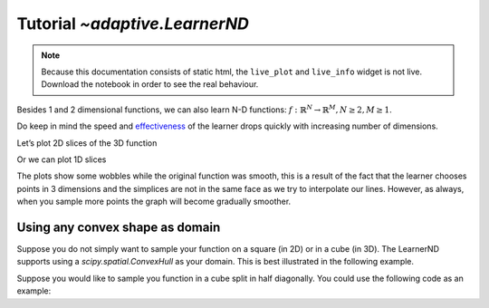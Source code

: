 Tutorial `~adaptive.LearnerND`
------------------------------

.. note::
   Because this documentation consists of static html, the ``live_plot``
   and ``live_info`` widget is not live. Download the notebook
   in order to see the real behaviour.

.. seealso::
    The complete source code of this tutorial can be found in
    :jupyter-download:notebook:`tutorial.LearnerND`

.. jupyter-execute::
    :hide-code:

    import adaptive
    adaptive.notebook_extension(_inline_js=False)

    import holoviews as hv
    import numpy as np

    def dynamicmap_to_holomap(dm):
        # XXX: change when https://github.com/ioam/holoviews/issues/3085
        # is fixed.
        vals = {d.name: d.values for d in dm.dimensions() if d.values}
        return hv.HoloMap(dm.select(**vals))

Besides 1 and 2 dimensional functions, we can also learn N-D functions:
:math:`\ f: ℝ^N → ℝ^M, N \ge 2, M \ge 1`.

Do keep in mind the speed and
`effectiveness <https://en.wikipedia.org/wiki/Curse_of_dimensionality>`__
of the learner drops quickly with increasing number of dimensions.

.. jupyter-execute::

    def sphere(xyz):
        x, y, z = xyz
        a = 0.4
        return x + z**2 + np.exp(-(x**2 + y**2 + z**2 - 0.75**2)**2/a**4)

    learner = adaptive.LearnerND(sphere, bounds=[(-1, 1), (-1, 1), (-1, 1)])
    runner = adaptive.Runner(learner, goal=lambda l: l.loss() < 1e-3)

.. jupyter-execute::
    :hide-code:

    await runner.task  # This is not needed in a notebook environment!

.. jupyter-execute::

    runner.live_info()

Let’s plot 2D slices of the 3D function

.. jupyter-execute::

    def plot_cut(x, direction, learner=learner):
        cut_mapping = {'XYZ'.index(direction): x}
        return learner.plot_slice(cut_mapping, n=100)

    dm = hv.DynamicMap(plot_cut, kdims=['val', 'direction'])
    dm = dm.redim.values(val=np.linspace(-1, 1, 11), direction=list('XYZ'))

    # In a notebook one would run `dm` however we want a statically generated
    # html, so we use a HoloMap to display it here
    dynamicmap_to_holomap(dm)

Or we can plot 1D slices

.. jupyter-execute::

    %%opts Path {+framewise}
    def plot_cut(x1, x2, directions, learner=learner):
        cut_mapping = {'xyz'.index(d): x for d, x in zip(directions, [x1, x2])}
        return learner.plot_slice(cut_mapping)

    dm = hv.DynamicMap(plot_cut, kdims=['v1', 'v2', 'directions'])
    dm = dm.redim.values(v1=np.linspace(-1, 1, 6),
                    v2=np.linspace(-1, 1, 6),
                    directions=['xy', 'xz', 'yz'])

    # In a notebook one would run `dm` however we want a statically generated
    # html, so we use a HoloMap to display it here
    dynamicmap_to_holomap(dm)

The plots show some wobbles while the original function was smooth, this
is a result of the fact that the learner chooses points in 3 dimensions
and the simplices are not in the same face as we try to interpolate our
lines. However, as always, when you sample more points the graph will
become gradually smoother.

Using any convex shape as domain
................................

Suppose you do not simply want to sample your function on a square (in 2D) or in
a cube (in 3D). The LearnerND supports using a `scipy.spatial.ConvexHull` as
your domain. This is best illustrated in the following example.

Suppose you would like to sample you function in a cube split in half diagonally.
You could use the following code as an example:

.. jupyter-execute::

    import scipy

    def f(xyz):
        x, y, z = xyz
        return x**4 + y**4 + z**4 - (x**2+y**2+z**2)**2

    # set the bound points, you can change this to be any shape
    b = [(-1, -1, -1),
         (-1,  1, -1),
         (-1, -1,  1),
         (-1,  1,  1),
         ( 1,  1, -1),
         ( 1, -1, -1)]

    # you have to convert the points into a scipy.spatial.ConvexHull
    hull = scipy.spatial.ConvexHull(b)

    learner = adaptive.LearnerND(f, hull)
    adaptive.BlockingRunner(learner, goal=lambda l: l.npoints > 2000)

    learner.plot_isosurface(-0.5)
